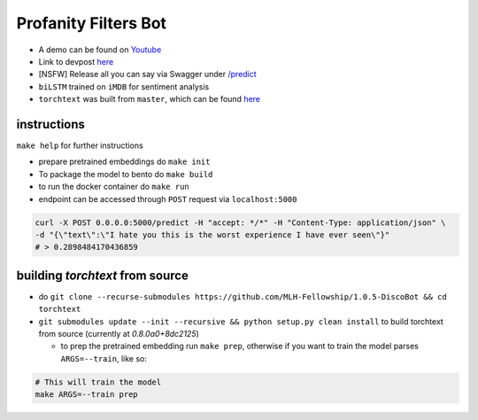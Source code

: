 Profanity Filters Bot
=====================

|License| |PR| |Lang|

.. |License| image:: https://img.shields.io/github/license/MLH-Fellowship/1.0.5-profanity-filters-bot?style=flat-square   :alt: GitHub
.. |PR| image:: https://img.shields.io/github/issues-pr/MLH-Fellowship/1.0.5-profanity-filters-bot?style=flat-square   :alt: GitHub pull requests
.. |Lang| image:: https://img.shields.io/github/languages/count/MLH-Fellowship/1.0.5-profanity-filters-bot?style=flat-square   :alt: GitHub language count

- A demo can be found on `Youtube <https://www.youtube.com/watch?v=T_aDZYCJVdM>`_
- Link to devpost `here <https://devpost.com/software/profanity-filter-bot>`_
- [NSFW] Release all you can say via Swagger under  `/predict <https://profanityfilterservice.herokuapp.com/>`_
- ``biLSTM`` trained on ``iMDB`` for sentiment analysis
- ``torchtext`` was built from ``master``, which can be found `here <https://github.com/pytorch/text>`_

instructions
++++++++++++

``make help`` for further instructions

- prepare pretrained embeddings do ``make init``
- To package the model to bento do ``make build``
- to run the docker container do ``make run``
- endpoint can be accessed through ``POST`` request via ``localhost:5000``

.. code-block:: shell

	curl -X POST 0.0.0.0:5000/predict -H "accept: */*" -H "Content-Type: application/json" \
	-d "{\"text\":\"I hate you this is the worst experience I have ever seen\"}"
	# > 0.2898484170436859

building `torchtext` from source
++++++++++++++++++++++++++++++++

- do ``git clone --recurse-submodules https://github.com/MLH-Fellowship/1.0.5-DiscoBot && cd torchtext``

- ``git submodules update --init --recursive && python setup.py clean install`` to build torchtext from source (currently at *0.8.0a0+8dc2125*)

  - to prep the pretrained embedding run ``make prep``, otherwise if you want to train the model parses ``ARGS=--train``, like so:

.. code-block:: shell

    # This will train the model
    make ARGS=--train prep 
